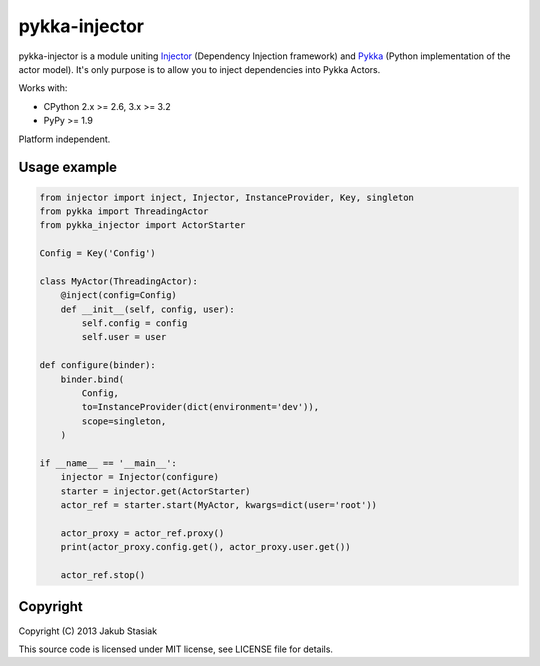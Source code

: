 pykka-injector
==============

.. image:: https://travis-ci.org/jstasiak/pykka_injector.png?branch=master
   :alt: Build status
   :target: https://travis-ci.org/jstasiak/pykka_injector


pykka-injector is a module uniting `Injector <https://github.com/alecthomas/injector>`_ (Dependency Injection framework) and `Pykka <https://github.com/jodal/pykka>`_ (Python implementation of the actor model). It's only purpose is to allow you to inject dependencies into Pykka Actors.

Works with:

* CPython 2.x >= 2.6, 3.x >= 3.2
* PyPy >= 1.9

Platform independent.


Usage example
-------------

.. code-block:: python

    from injector import inject, Injector, InstanceProvider, Key, singleton
    from pykka import ThreadingActor
    from pykka_injector import ActorStarter

    Config = Key('Config')

    class MyActor(ThreadingActor):
        @inject(config=Config)
        def __init__(self, config, user):
            self.config = config
            self.user = user

    def configure(binder):
        binder.bind(
            Config,
            to=InstanceProvider(dict(environment='dev')),
            scope=singleton,
        )

    if __name__ == '__main__':
        injector = Injector(configure)
        starter = injector.get(ActorStarter)
        actor_ref = starter.start(MyActor, kwargs=dict(user='root'))

        actor_proxy = actor_ref.proxy()
        print(actor_proxy.config.get(), actor_proxy.user.get())

        actor_ref.stop()

Copyright
---------

Copyright (C) 2013 Jakub Stasiak

This source code is licensed under MIT license, see LICENSE file for details.
